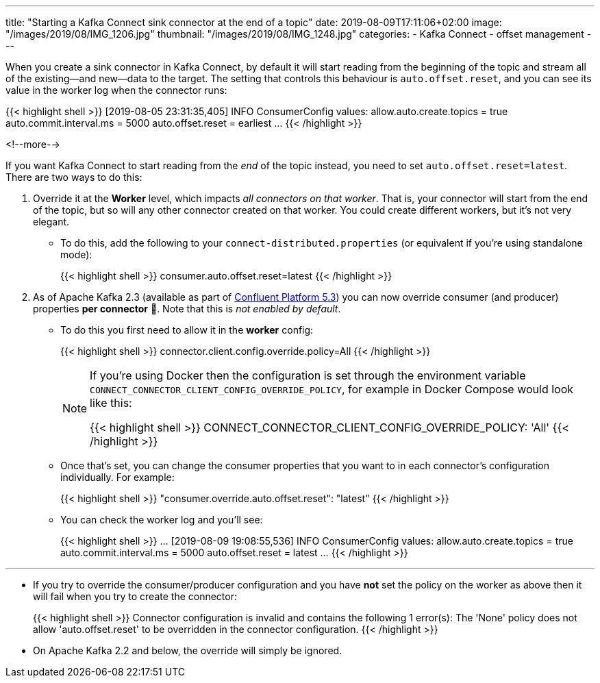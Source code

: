 ---
title: "Starting a Kafka Connect sink connector at the end of a topic"
date: 2019-08-09T17:11:06+02:00
image: "/images/2019/08/IMG_1206.jpg"
thumbnail: "/images/2019/08/IMG_1248.jpg"
categories:
- Kafka Connect
- offset management
---

When you create a sink connector in Kafka Connect, by default it will start reading from the beginning of the topic and stream all of the existing—and new—data to the target. The setting that controls this behaviour is `auto.offset.reset`, and you can see its value in the worker log when the connector runs: 

{{< highlight shell >}}
[2019-08-05 23:31:35,405] INFO ConsumerConfig values:
        allow.auto.create.topics = true
        auto.commit.interval.ms = 5000
        auto.offset.reset = earliest
…
{{< /highlight >}}

<!--more-->

If you want Kafka Connect to start reading from the _end_ of the topic instead, you need to set `auto.offset.reset=latest`. There are two ways to do this: 

1. Override it at the *Worker* level, which impacts _all connectors on that worker_. That is, your connector will start from the end of the topic, but so will any other connector created on that worker. You could create different workers, but it's not very elegant. 
+
** To do this, add the following to your `connect-distributed.properties` (or equivalent if you're using standalone mode): 
+
{{< highlight shell >}}
consumer.auto.offset.reset=latest
{{< /highlight >}}


2. As of Apache Kafka 2.3 (available as part of https://www.confluent.io/download/[Confluent Platform 5.3]) you can now override consumer (and producer) properties *per connector* 🙌. Note that this is _not enabled by default_. 
+
** To do this you first need to allow it in the **worker** config: 
+
{{< highlight shell >}}
connector.client.config.override.policy=All
{{< /highlight >}}
+
[NOTE]
=====
If you're using Docker then the configuration is set through the environment variable `CONNECT_CONNECTOR_CLIENT_CONFIG_OVERRIDE_POLICY`, for example in Docker Compose would look like this:

{{< highlight shell >}}
CONNECT_CONNECTOR_CLIENT_CONFIG_OVERRIDE_POLICY: 'All'
{{< /highlight >}}
=====

** Once that's set, you can change the consumer properties that you want to in each connector's configuration individually. For example: 
+
{{< highlight shell >}}
"consumer.override.auto.offset.reset": "latest"
{{< /highlight >}}

** You can check the worker log and you'll see: 
+
{{< highlight shell >}}
…
[2019-08-09 19:08:55,536] INFO ConsumerConfig values:
        allow.auto.create.topics = true
        auto.commit.interval.ms = 5000
        auto.offset.reset = latest
…        
{{< /highlight >}}


''''

* If you try to override the consumer/producer configuration and you have *not* set the policy on the worker as above then it will fail when you try to create the connector: 
+
{{< highlight shell >}}
Connector configuration is invalid and contains the following 1 error(s):
The 'None' policy does not allow 'auto.offset.reset' to be overridden in the connector configuration.
{{< /highlight >}}

* On Apache Kafka 2.2 and below, the override will simply be ignored. 